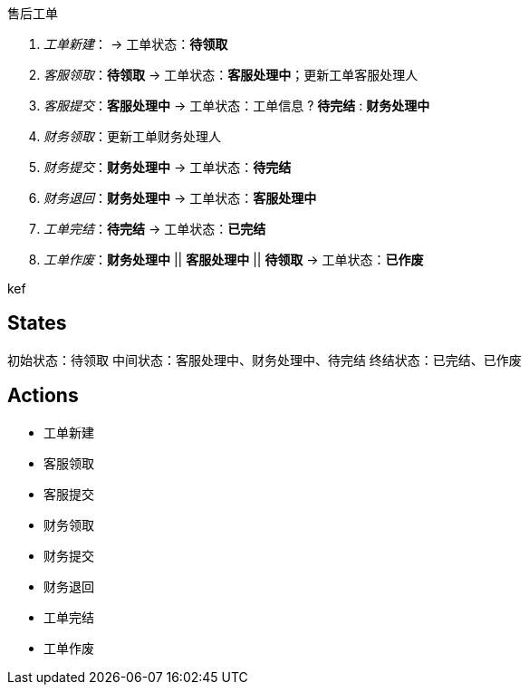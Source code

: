 售后工单

. _工单新建_： -> 工单状态：*待领取*
. _客服领取_：*待领取* -> 工单状态：*客服处理中*；更新工单客服处理人
. _客服提交_：*客服处理中* -> 工单状态：工单信息 ? *待完结* : *财务处理中*
. _财务领取_：更新工单财务处理人
. _财务提交_：*财务处理中* -> 工单状态：*待完结*
. _财务退回_：*财务处理中* -> 工单状态：*客服处理中*
. _工单完结_：*待完结* -> 工单状态：*已完结*
. _工单作废_：*财务处理中* || *客服处理中* || *待领取* -> 工单状态：*已作废*


kef



== States

初始状态：待领取
中间状态：客服处理中、财务处理中、待完结
终结状态：已完结、已作废

== Actions

* 工单新建
* 客服领取
* 客服提交
* 财务领取
* 财务提交
* 财务退回
* 工单完结
* 工单作废






















